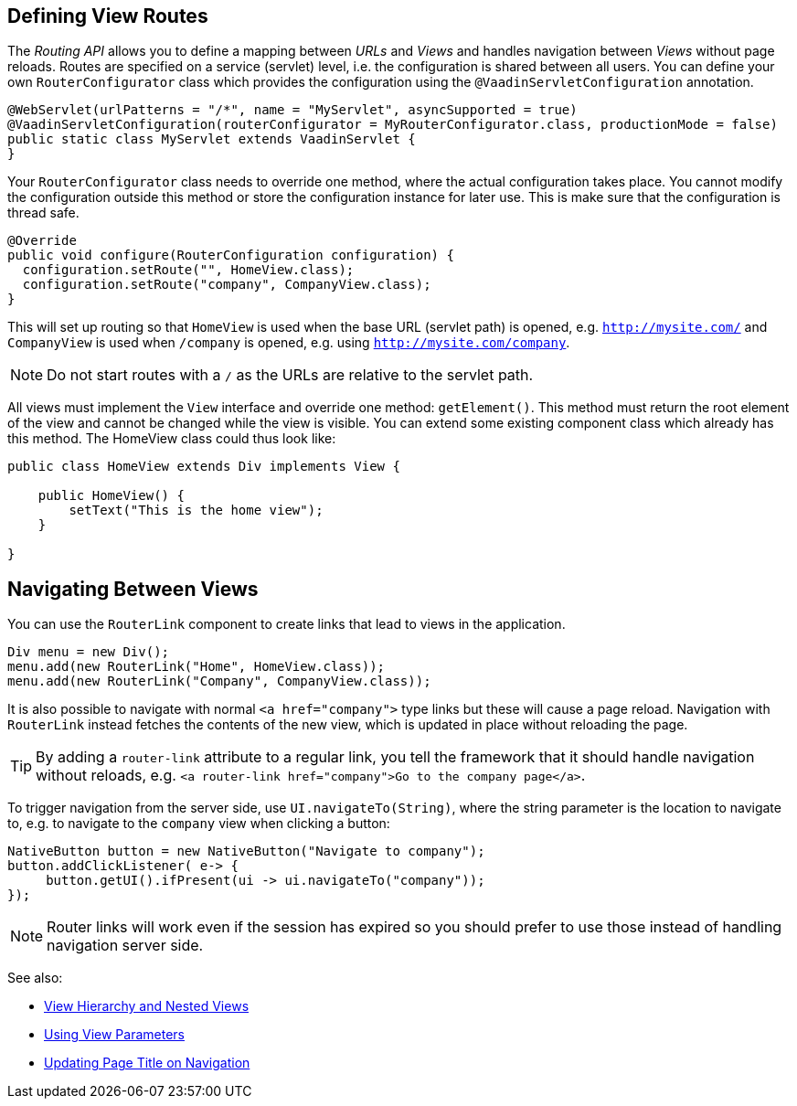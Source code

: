 ifdef::env-github[:outfilesuffix: .asciidoc]

== Defining View Routes
The _Routing API_ allows you to define a mapping between _URLs_ and _Views_ and handles navigation between _Views_ without page reloads. Routes are specified on a service (servlet) level, i.e. the configuration is shared between all users. You can define your own `RouterConfigurator` class which provides the configuration using the `@VaadinServletConfiguration` annotation.

[source,java]
----
@WebServlet(urlPatterns = "/*", name = "MyServlet", asyncSupported = true)
@VaadinServletConfiguration(routerConfigurator = MyRouterConfigurator.class, productionMode = false)
public static class MyServlet extends VaadinServlet {
}
----

Your `RouterConfigurator` class needs to override one method, where the actual configuration takes place. You cannot modify the configuration outside this method or store the configuration instance for later use. This is make sure that the configuration is thread safe.

[source,java]
----
@Override
public void configure(RouterConfiguration configuration) {
  configuration.setRoute("", HomeView.class);
  configuration.setRoute("company", CompanyView.class);
}
----

This will set up routing so that `HomeView` is used when the base URL (servlet path) is opened, e.g. `http://mysite.com/` and  `CompanyView` is used when `/company` is opened, e.g. using `http://mysite.com/company`.

[NOTE]
Do not start routes with a `/` as the URLs are relative to the servlet path.

All views must implement the `View` interface and override one method: `getElement()`. This method must return the root element of the view and cannot be changed while the view is visible. You can extend some existing component class which already has this method. The HomeView class could thus look like:
[source,java]
----
public class HomeView extends Div implements View {

    public HomeView() {
        setText("This is the home view");
    }

}
----

== Navigating Between Views

You can use the `RouterLink` component to create links that lead to views in the application.

[source,java]
----
Div menu = new Div();
menu.add(new RouterLink("Home", HomeView.class));
menu.add(new RouterLink("Company", CompanyView.class));
----

It is also possible to navigate with normal `<a href="company">` type links but these will cause a page reload.
Navigation with `RouterLink` instead fetches the contents of the new view, which is updated in place without reloading the page.

[TIP]
By adding a `router-link` attribute to a regular link, you tell the framework that it should handle navigation without reloads, e.g. `<a router-link href="company">Go to the company page</a>`.

To trigger navigation from the server side, use `UI.navigateTo(String)`, where the string parameter is the location to navigate to, e.g. to navigate to the `company` view when clicking a button:

[source,java]
----
NativeButton button = new NativeButton("Navigate to company");
button.addClickListener( e-> {
     button.getUI().ifPresent(ui -> ui.navigateTo("company"));
});
----

[NOTE]
Router links will work even if the session has expired so you should prefer to use those instead of handling navigation server side.

See also:

* <<tutorial-routing-view-hierarchy#,View Hierarchy and Nested Views>>
* <<tutorial-routing-view-parameters#,Using View Parameters>>
* <<tutorial-routing-view-titles#,Updating Page Title on Navigation>>
